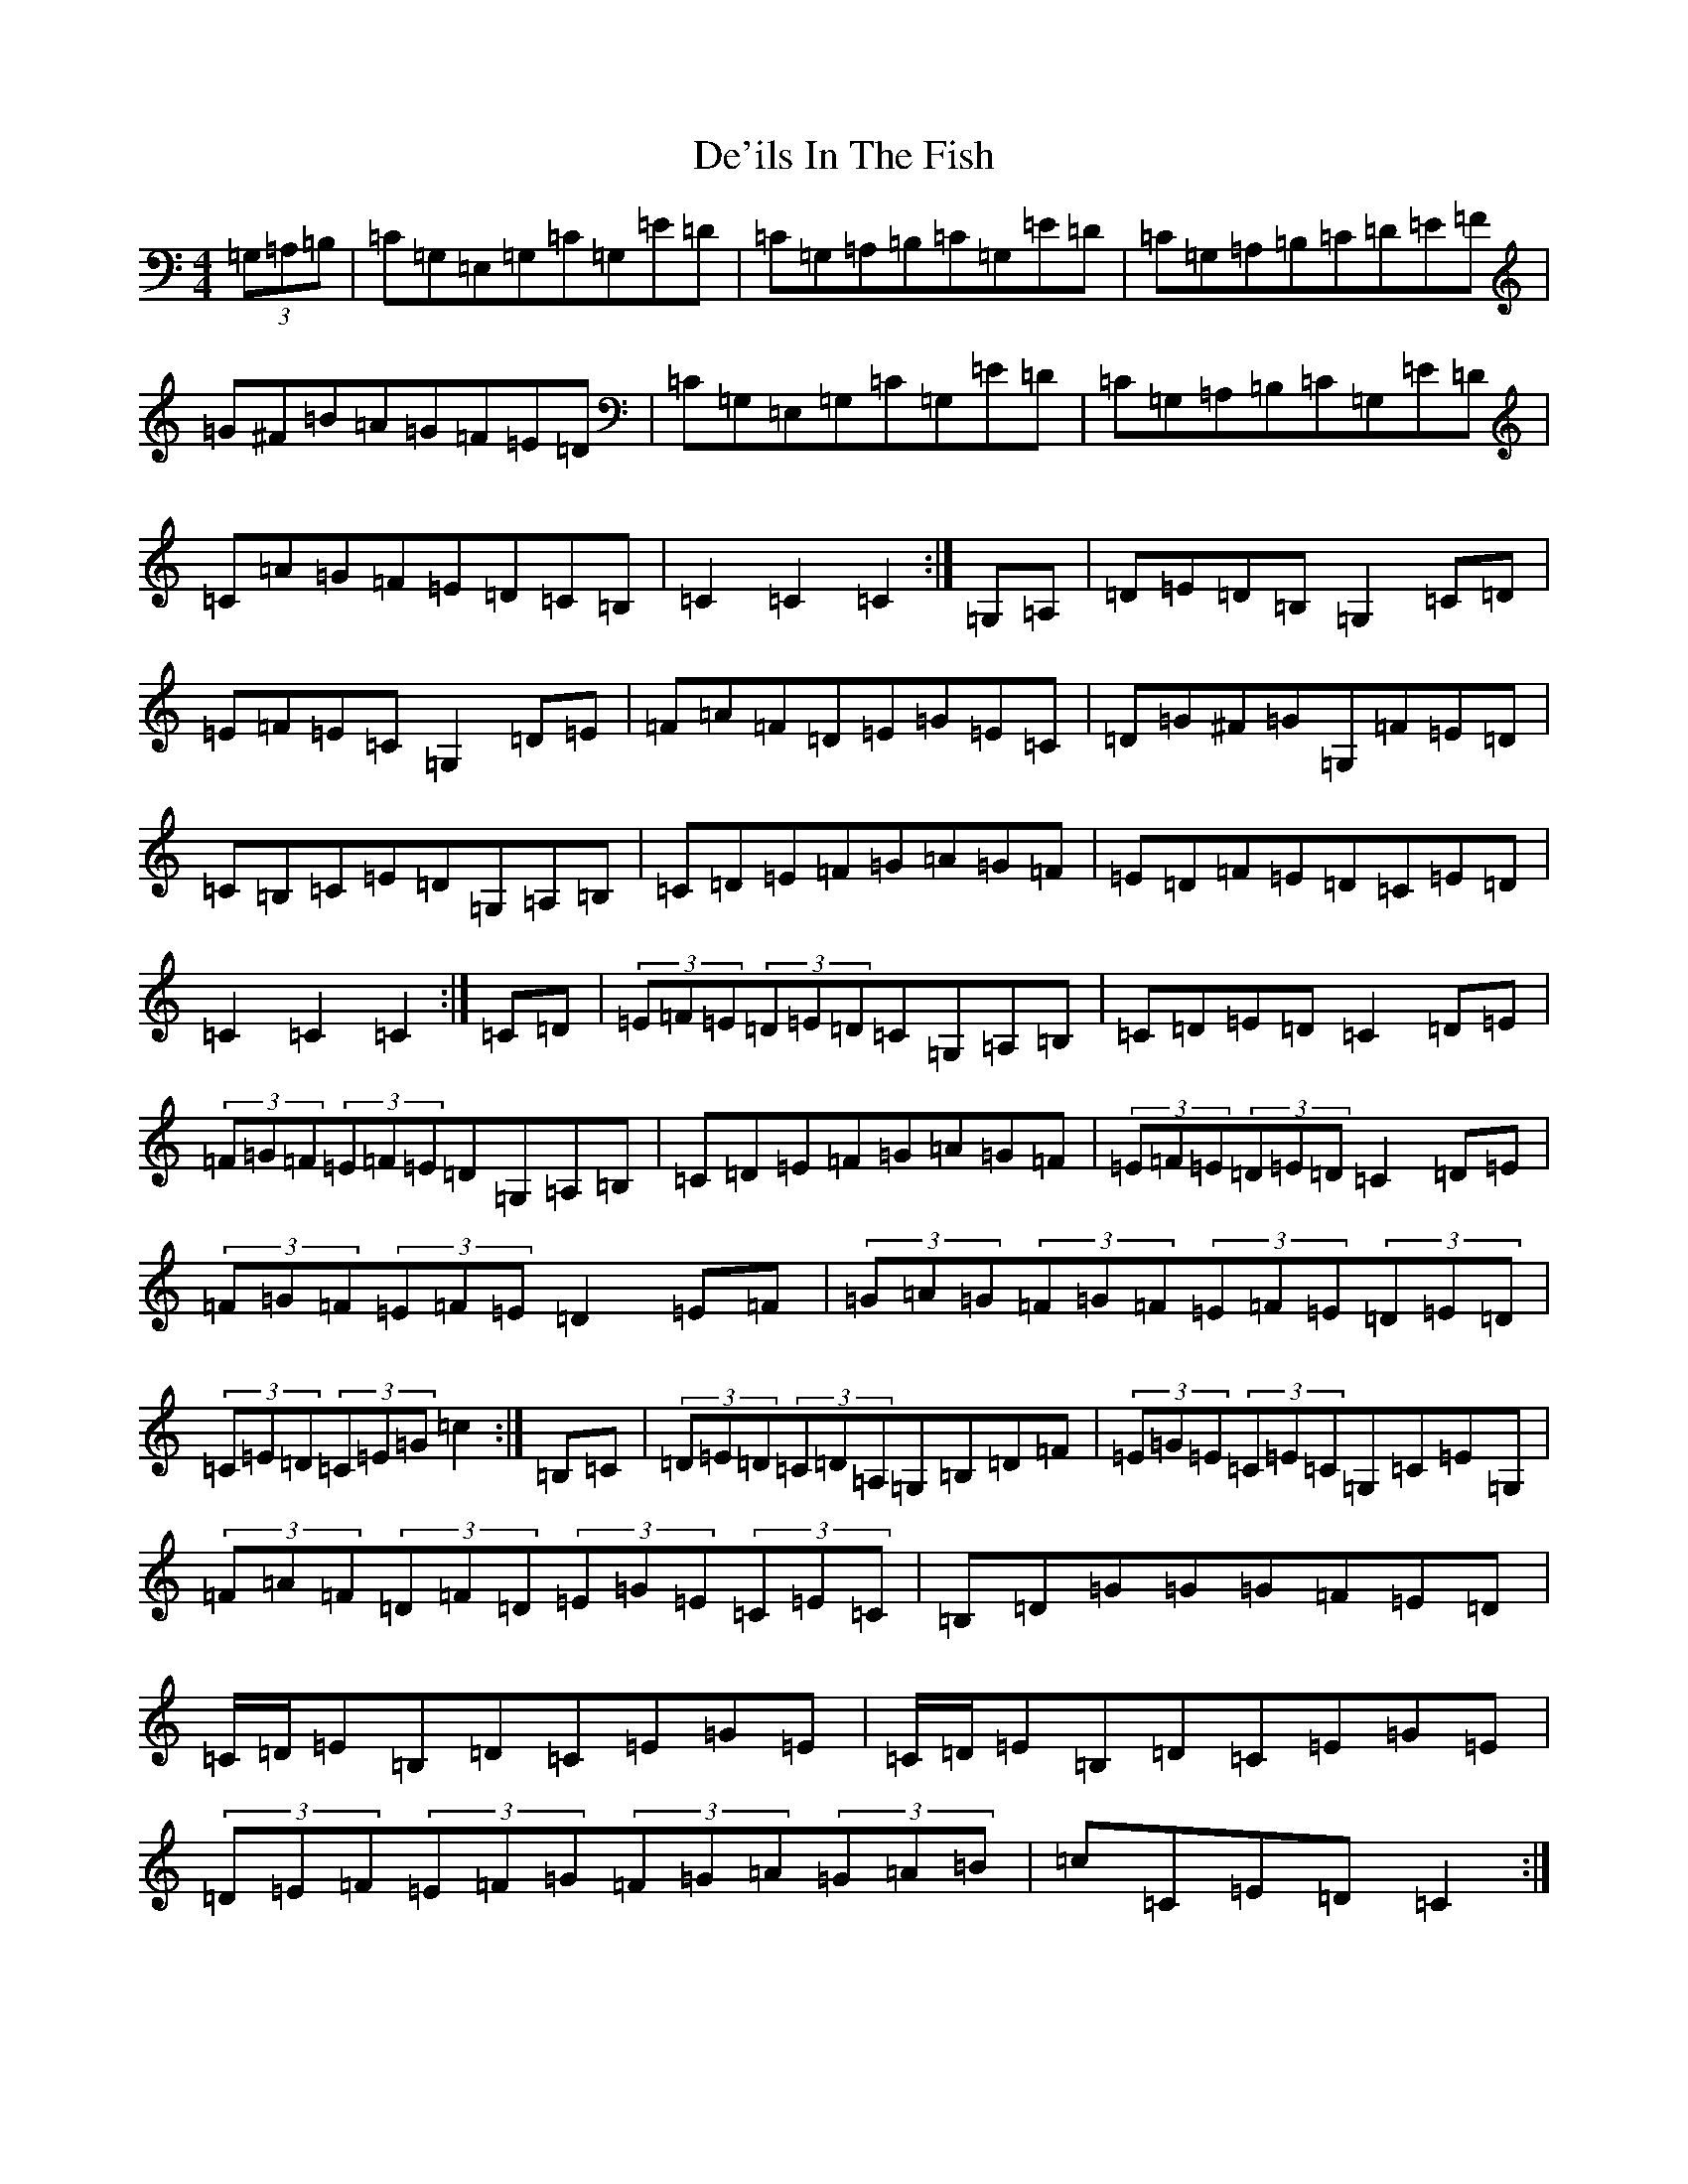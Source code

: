 X: 4997
T: De'ils In The Fish
S: https://thesession.org/tunes/7058#setting7058
R: reel
M:4/4
L:1/8
K: C Major
(3=G,=A,=B,|=C=G,=E,=G,=C=G,=E=D|=C=G,=A,=B,=C=G,=E=D|=C=G,=A,=B,=C=D=E=F|=G^F=B=A=G=F=E=D|=C=G,=E,=G,=C=G,=E=D|=C=G,=A,=B,=C=G,=E=D|=C=A=G=F=E=D=C=B,|=C2=C2=C2:|=G,=A,|=D=E=D=B,=G,2=C=D|=E=F=E=C=G,2=D=E|=F=A=F=D=E=G=E=C|=D=G^F=G=G,=F=E=D|=C=B,=C=E=D=G,=A,=B,|=C=D=E=F=G=A=G=F|=E=D=F=E=D=C=E=D|=C2=C2=C2:|=C=D|(3=E=F=E(3=D=E=D=C=G,=A,=B,|=C=D=E=D=C2=D=E|(3=F=G=F(3=E=F=E=D=G,=A,=B,|=C=D=E=F=G=A=G=F|(3=E=F=E(3=D=E=D=C2=D=E|(3=F=G=F(3=E=F=E=D2=E=F|(3=G=A=G(3=F=G=F(3=E=F=E(3=D=E=D|(3=C=E=D(3=C=E=G=c2:|=B,=C|(3=D=E=D(3=C=D=A,=G,=B,=D=F|(3=E=G=E(3=C=E=C=G,=C=E=G,|(3=F=A=F(3=D=F=D(3=E=G=E(3=C=E=C|=B,=D=G=G=G=F=E=D|=C/2=D/2=E=B,=D=C=E=G=E|=C/2=D/2=E=B,=D=C=E=G=E|(3=D=E=F(3=E=F=G(3=F=G=A(3=G=A=B|=c=C=E=D=C2:|